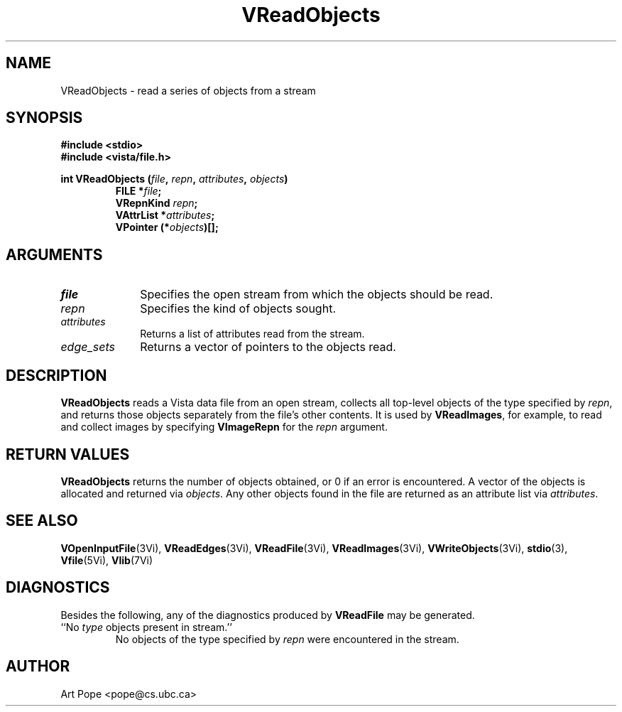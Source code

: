 .ds Vn 2.1
.TH VReadObjects 3Vi "24 April 1993" "Vista Version \*(Vn"
.SH NAME
VReadObjects \- read a series of objects from a stream
.SH SYNOPSIS
.nf
.ft B
#include \fB<stdio>\fP
#include \fB<vista/file.h>\fP
.PP
.ft B
int VReadObjects (\fIfile\fP, \fIrepn\fP, \fIattributes\fP, \fIobjects\fP)
.RS
FILE *\fIfile\fP;
VRepnKind \fIrepn\fP;
VAttrList *\fIattributes\fP;
VPointer (*\fIobjects\fP)[];
.RE
.fi
.SH ARGUMENTS
.IP \fIfile\fP 10n
Specifies the open stream from which the objects should be read.
.IP \fIrepn\fP
Specifies the kind of objects sought.
.IP \fIattributes\fP
Returns a list of attributes read from the stream.
.IP \fIedge_sets\fP
Returns a vector of pointers to the objects read.
.SH DESCRIPTION
\fBVReadObjects\fP reads a Vista data file from an open stream, collects all 
top-level objects of the type specified by \fIrepn\fP, and returns those 
objects separately from the file's other contents. It is used by 
\fBVReadImages\fP, for example, to read and collect images by specifying 
\fBVImageRepn\fP for the \fIrepn\fP argument. 
.SH "RETURN VALUES"
\fBVReadObjects\fP returns the number of objects obtained, or 0 if an error 
is encountered. A vector of the objects is allocated and returned via 
\fIobjects\fP. Any other objects found in the file are returned as an 
attribute list via \fIattributes\fP. 
.SH "SEE ALSO"
.na
.hy
.BR VOpenInputFile (3Vi),
.BR VReadEdges (3Vi),
.BR VReadFile (3Vi),
.BR VReadImages (3Vi),
.BR VWriteObjects (3Vi),
.BR stdio (3),
.br
.BR Vfile (5Vi),
.BR Vlib (7Vi)
.ad
.hy
.SH DIAGNOSTICS
Besides the following, any of the diagnostics produced by \fBVReadFile\fP 
may be generated.
.IP "``No \fItype\fP objects present in stream.''"
No objects of the type specified by \fIrepn\fP were encountered in the 
stream. 
.SH AUTHOR
Art Pope <pope@cs.ubc.ca>
